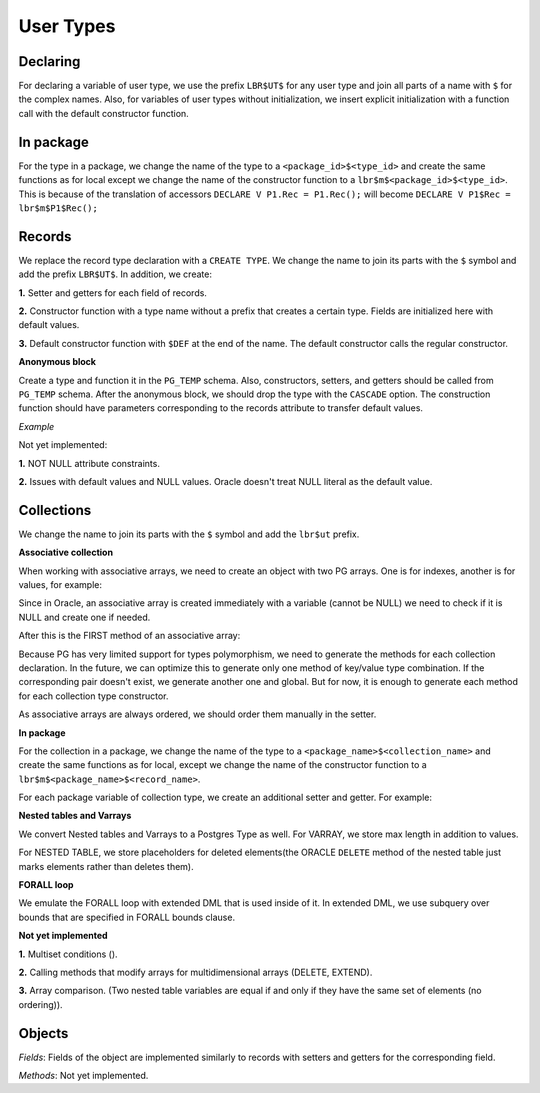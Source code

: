 .. _user_types:


User Types
==========

**Declaring**
+++++++++++++

For declaring a variable of user type, we use the prefix ``LBR$UT$`` for any user type and join all parts of a name with ``$`` for the complex names.  Also, for variables of user types without initialization, we insert explicit initialization with a function call with the default constructor function.

.. code-block:: sql
   :linenos:

   DECLARE
     default_week pack.rectype;
     default_week2 global_col_type := global_col_type(N'MoMo', N'TEST');
   BEGIN
     NULL;
   END;



**In package**
++++++++++++++
For the type in a package, we change the name of the type to a ``<package_id>$<type_id>`` and 
create the same functions as for local except we change the name of the constructor function to a ``lbr$m$<package_id>$<type_id>``. This is 
because of the translation of accessors ``DECLARE V P1.Rec = P1.Rec();`` will become ``DECLARE V P1$Rec = lbr$m$P1$Rec();``



**Records**
+++++++++++

We replace the record type declaration with a ``CREATE TYPE``. We change the name to join its parts with the ``$`` symbol and add the prefix ``LBR$UT$``. In addition, we create: 

**1.** Setter and getters for each field of records.

**2.** Constructor function with a type name without a prefix that creates a certain type. Fields are initialized here with default values.

**3.** Default constructor function with ``$DEF`` at the end of the name. The default constructor calls the regular constructor.



**Anonymous block**

Create a type and function it in the ``PG_TEMP`` schema. Also, constructors, setters, and getters should be called from ``PG_TEMP`` schema. After the anonymous block, we should drop the type with the ``CASCADE`` option. The construction function should have parameters corresponding to the records attribute to transfer default values.

`Example`

.. code-block:: sql
   :linenos:

   DECLARE
     T NUMBER := 11;
     TYPE R1 IS RECORD (a NUMBER DEFAULT 3 * T,  b NUMBER );
     V1 R1 := R1();
   BEGIN
     DBMS_OUTPUT.put_line('V1.a - ' || V1.a);
     T := 0;
     DECLARE 
       V2 R1;
     BEGIN
       DBMS_OUTPUT.put_line('V2.a - ' || V2.a);
     END;
   END;



Not yet implemented:

**1.** NOT NULL attribute constraints.

**2.** Issues with default values and NULL values. Oracle doesn't treat NULL literal as the default value.



**Collections**
+++++++++++++++

We change the name to join its parts with the ``$`` symbol and add the ``lbr$ut``  prefix.



**Associative collection**

When working with associative arrays, we need to create an object with two PG arrays. One is for indexes, another is for values, for example:

Since in Oracle, an associative array is created immediately with a variable (cannot be NULL) we need to check if it is NULL and create one if needed.

After this is the FIRST method of an associative array:

Because PG has very limited support for types polymorphism, we need to generate the methods for each collection declaration. In the future, we can optimize this to generate only one method of key/value type combination. If the corresponding pair doesn't exist, we generate another one and global. But for now, it is enough to generate each method for each collection type constructor.

As associative arrays are always ordered, we should order them manually in the setter.



**In package**

For the collection in a package, we change the name of the type to a ``<package_name>$<collection_name>``  and create the same functions as for local, except we change the name of the constructor function to a ``lbr$m$<package_name>$<record_name>``.

For each package variable of collection type, we create an additional setter and getter. For example:

.. code-block:: sql
   :linenos:

   CREATE OR REPLACE PACKAGE P1 IS
     -- Associative array indexed by string:
     TYPE population IS TABLE OF NUMBER -- Associative array type
       INDEX BY VARCHAR2(64);           -- indexed by string
   
     city_population population; -- Associative array variable
   END;




**Nested tables and Varrays**

We convert Nested tables and Varrays to a Postgres Type as well. For VARRAY, we store max length in addition to values.

.. code-block:: sql
   :linenos:

   TYPE Foursome IS VARRAY(4) OF VARCHAR2(15);




For NESTED TABLE, we store placeholders for deleted elements(the ORACLE ``DELETE`` method of the nested table just marks elements rather than deletes them).

.. code-block:: sql
   :linenos:

   TYPE Roster IS TABLE OF VARCHAR2(15);




**FORALL loop**

We emulate the FORALL loop with extended DML that is used inside of it. In extended DML, we use subquery over bounds that are specified in FORALL bounds clause.

.. code-block:: sql
   :linenos:

   forall i in prodList.first..prodList.last
    update EMP
    set ENAME = 'UP'||'DATED'
    where EMPNO > prodList(i);

.. code-block:: sql
   :linenos:

   forall i in prodList.first..prodList.last
     delete from EMP where EMPNO < prodList(i);

.. code-block:: sql
   :linenos:

   forall i in prodList.first..prodList.last
     insert into EMP (EMPNO,ENAME) values (prodList(i),'INSERTED');




**Not yet implemented**

**1.** Multiset conditions ().

**2.** Calling methods that modify arrays for multidimensional arrays (DELETE, EXTEND).

**3.** Array comparison. (Two nested table variables are equal if and only if they have the same set of elements (no ordering)).



**Objects**
+++++++++++

`Fields`:
Fields of the object are implemented similarly to records with setters and getters for the corresponding field.

`Methods`:
Not yet implemented.




